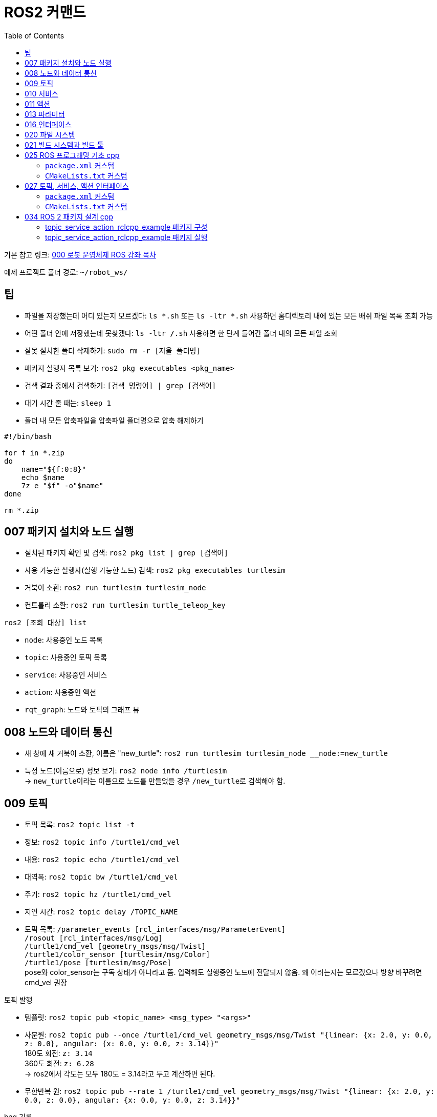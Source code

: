 = ROS2 커맨드
:toc:
:hide-uri-scheme:

기본 참고 링크: link:https://cafe.naver.com/openrt/24070[000 로봇 운영체제 ROS 강좌 목차]

예제 프로젝트 폴더 경로: ``~/robot_ws/``


== 팁
* 파일을 저장했는데 어디 있는지 모르겠다: ``ls *.sh`` 또는 ``ls -ltr *.sh`` 사용하면 홈디렉토리 내에 있는 모든 배쉬 파일 목록 조회 가능
* 어떤 폴더 안에 저장했는데 못찾겠다: ``ls -ltr */*.sh`` 사용하면 한 단계 들어간 폴더 내의 모든 파일 조회
* 잘못 설치한 폴더 삭제하기: ``sudo rm -r [지울 폴더명]``
* 패키지 실행자 목록 보기: ``ros2 pkg executables <pkg_name>``
* 검색 결과 중에서 검색하기: ``[검색 명령어] | grep [검색어]``
* 대기 시간 줄 때는: ``sleep 1 ``
* 폴더 내 모든 압축파일을 압축파일 폴더명으로 압축 해제하기

[source,shell]
----
#!/bin/bash

for f in *.zip
do
    name="${f:0:8}"
    echo $name
    7z e "$f" -o"$name"
done

rm *.zip
----

== 007 패키지 설치와 노드 실행
* 설치된 패키지 확인 및 검색: ``ros2 pkg list | grep [검색어]``
* 사용 가능한 실행자(실행 가능한 노드) 검색: ``ros2 pkg executables turtlesim``

//-

* 거북이 소환: ``ros2 run turtlesim turtlesim_node``
* 컨트롤러 소환: ``ros2 run turtlesim turtle_teleop_key``

.``ros2 [조회 대상] list``
* ``node``: 사용중인 노드 목록
* ``topic``: 사용중인 토픽 목록
* ``service``: 사용중인 서비스
* ``action``: 사용중인 액션

//-

* ``rqt_graph``: 노드와 토픽의 그래프 뷰

== 008 노드와 데이터 통신
* 새 창에 새 거북이 소환, 이름은 "new_turtle": ``ros2 run turtlesim turtlesim_node __node:=new_turtle``
* 특정 노드(이름으로) 정보 보기: ``ros2 node info /turtlesim`` +
    -> ``new_turtle``이라는 이름으로 노드를 만들었을 경우 ``/new_turtle``로 검색해야 함.

== 009 토픽
* 토픽 목록: ``ros2 topic list -t``
* 정보: ``ros2 topic info /turtle1/cmd_vel``
* 내용: ``ros2 topic echo /turtle1/cmd_vel``
* 대역폭: ``ros2 topic bw /turtle1/cmd_vel``
* 주기: ``ros2 topic hz /turtle1/cmd_vel``
* 지연 시간: ``ros2 topic delay /TOPIC_NAME``
* 토픽 목록: ``/parameter_events [rcl_interfaces/msg/ParameterEvent]`` + 
            ``/rosout [rcl_interfaces/msg/Log]`` + 
            ``/turtle1/cmd_vel [geometry_msgs/msg/Twist]`` + 
            ``/turtle1/color_sensor [turtlesim/msg/Color]`` + 
            ``/turtle1/pose [turtlesim/msg/Pose]`` + 
            pose와 color_sensor는 구독 상태가 아니라고 뜸. 입력해도 실행중인 노드에 전달되지 않음. 왜 이러는지는 모르겠으나 방향 바꾸려면 cmd_vel 권장

//-

.토픽 발행
* 템플릿: ``ros2 topic pub <topic_name> <msg_type> "<args>"``
* 사분원: ``ros2 topic pub --once /turtle1/cmd_vel geometry_msgs/msg/Twist "{linear: {x: 2.0, y: 0.0, z: 0.0}, angular: {x: 0.0, y: 0.0, z: 3.14}}"`` +
    180도 회전: ``z: 3.14`` +
    360도 회전: ``z: 6.28`` +
    -> ros2에서 각도는 모두 180도 = 3.14라고 두고 계산하면 된다.
* 무한반복 원: ``ros2 topic pub --rate 1 /turtle1/cmd_vel geometry_msgs/msg/Twist "{linear: {x: 2.0, y: 0.0, z: 0.0}, angular: {x: 0.0, y: 0.0, z: 3.14}}"``

.bag 기록
* 템플릿: ``ros2 bag record <topic_name1> <topic_name2> <topic_name3>`` + 
    한 번에 여러 개의 토픽을 기록할 수 있음. 다만 토픽 외의 것들 (action)은 기록 못 함
* 기본 기록: ``ros2 bag record /turtle1/cmd_vel`` +
    10초 정도 가만히 냅뒀다가 ``Ctrl+C``로 종료
* 기록 정보 조회: ``ros2 bag info rosbag2_[기록날짜]/`` +
    파일명은 ``rosbag2_``까지만 입력하고 탭을 3번 치면 파일명 목록이 나온다. 따라 쓰면 됨. 하나만 있다면 탭 한 번에 바로 완성됨.
* 기록 재생: ``ros2 bag play rosbag2_[기록날짜]/``

== 010 서비스
* 서비스 목록 확인: ``ros2 service list``
* 서비스 형태 확인: ``ros2 service type /[서비스명]``
* 서비스 목록과 형태 확인: ``ros2 service list -t``
* 서비스 찾기: ``ros2 service find [서비스 형태(예: std_srvs/srv/Empty)]``
* 서비스 요청 템플릿: ``ros2 service call <service_name> <service_type> "<arguments>"``
* 서비스 목록: ``/clear: std_srvs/srv/Empty`` + 
              ``/kill: turtlesim/srv/Kill`` + 
              ``/reset: std_srvs/srv/Empty`` + 
              ``/spawn: turtlesim/srv/Spawn`` + 
              ``/turtle1/set_pen: turtlesim/srv/SetPen`` + 
              ``/turtle1/teleport_absolute: turtlesim/srv/TeleportAbsolute`` + 
              ``/turtle1/teleport_relative: turtlesim/srv/TeleportRelative`` + 
              ``/turtlesim/describe_parameters: rcl_interfaces/srv/DescribeParameters`` + 
              ``/turtlesim/get_parameter_types: rcl_interfaces/srv/GetParameterTypes`` + 
              ``/turtlesim/get_parameters: rcl_interfaces/srv/GetParameters`` + 
              ``/turtlesim/list_parameters: rcl_interfaces/srv/ListParameters`` + 
              ``/turtlesim/set_parameters: rcl_interfaces/srv/SetParameters`` + 
              ``/turtlesim/set_parameters_atomically: rcl_interfaces/srv/SetParametersAtomically``

//-

* 서비스 예시 + 
    ** 거북이 펜 지우기: ``ros2 service call /clear std_srvs/srv/Empty``
    ** 거북이 지우기: ``ros2 service call /kill turtlesim/srv/Kill "name: 'turtle1'"``
    ** 다 리셋: ``ros2 service call /reset std_srvs/srv/Empty``
    ** 거북이 펜 꾸미기: ``ros2 service call /turtle1/set_pen turtlesim/srv/SetPen "{r: 255, g: 255, b: 255, width: 10}"``

//-

* 닌자거북이 +
    ** 기본 거북이 지우기: ``ros2 service call /kill turtlesim/srv/Kill "name: 'turtle1'"``
    ** 레오나르도: ``ros2 service call /spawn turtlesim/srv/Spawn "{x: 5.5, y: 9, theta: 1.57, name: 'leonardo'}"``
    ** 라파엘로: ``ros2 service call /spawn turtlesim/srv/Spawn "{x: 5.5, y: 7, theta: 1.57, name: 'raffaello'}"``
    ** 미켈란젤로: ``ros2 service call /spawn turtlesim/srv/Spawn "{x: 5.5, y: 5, theta: 1.57, name: 'michelangelo'}"``
    ** 도나텔로: ``ros2 service call /spawn turtlesim/srv/Spawn "{x: 5.5, y: 3, theta: 1.57, name: 'donatello'}"``

== 011 액션
* 액션 목록: ``ros2 action list -t``
* 액션 정보: ``ros2 action info /turtle1/rotate_absolute``
* 액션 목표 전달 템플릿: ``ros2 action send_goal <action_name> <action_type> "<values>"``
* 12시 방향으로 회전: ``ros2 action send_goal /turtle1/rotate_absolute turtlesim/action/RotateAbsolute "{theta: 1.5708}"`` +
    뒤에 ``--feedback``을 붙이면 회전하면서 남은 회전량 출력 +
    오른쪽 방향(노드의 초기 방향)을 기준으로 180도 회전은 3.14로 놓고 계산하면 됨.

.teleop 거북이 회전 각
[cols="1a,1a,1a"]
|===
| ``E``: 2.3562  | ``R``: 1.5708     | ``T``: 0.7854
| ``D``: 3.1416  | ``F``: force stop | ``G``: 0.0
| ``C``: -2.3562 | ``V``: -1.5708    | ``B``: -0.7854
|===

== 013 파라미터
* 파라미터 리스트: ``ros2 param list``
* 특정 파라미터 자세히 보기: ``ros2 param list describe /turtlesim [파라미터명]``
* 특정 파라미터 값 얻기(get): ``ros2 param get /turtlesim [파라미터명]``
* 특정 파라미터 값 바꾸기(set): ``ros2 param set /turtlesim [파라미터명] [값]``
* 바꾼 파라미터 저장하기(결과로 출력되는 파일에 파라미터 상태가 저장됨): ``ros2 param dump /turtlesim``

//-

* 저장된 파라미터 확인하기: ``gedit turtlesim.yaml``
* 저장한 파라미터 이용하여 터틀심 생성: ``ros2 run turtlesim turtlesim_node --ros-args --params-file ./turtlesim.yaml``
* 파라미터 삭제: ``ros2 param delete /turtlesim background_b`` + 
    삭제한 값은 0이 되는 것이 아니라 초기값으로 설정된 것처럼 취급됨 

//-

* 무슨 명령어를 쳐야 할지 모르겠다: 명령어 뒤에 ``-h``를 붙이면 그 다음에 뭘 쓸 수 있는지 보여줌

//-

질문: 삭제한 파라미터를 다시 추가할 수도 있나? +
답변: 삭제한 시점에 바로 직접 추가하는 것은 안 되고, 터미널 창을 완전히 끈 다음 다시 실행하면 복구된다. 파라미터가 너무 많거나 특정 파라미터가 없을 때 나타나는 변화를 확인하고자 할 때 파라미터를 삭제한다.

== 016 인터페이스
* link:https://cafe.naver.com/openrt/24241[016 ROS 2 인터페이스 (interface)]
* 메시지 인터페이스 정보 보기: ``ros2 interface show geometry_msgs/msg/Vector3``

``ros2 interface`` 에는 show 이외에도 list, package, packages, proto가 있는데 +
``list``는 현재 개발 환경의 모든 msg, srv, action 메시지를 보여주며, +
``packages``는 msg, srv, action 인터페이스를 담고 있는 패키지의 목록을 보여준다. +
``package 옵션에 패키지명을 입력하면`` 지정한 패키지에 포함된 인터페이스들을 보여주고 +
``proto에 특정 인터페이스 형태를 입력하면`` 그 인터페이스의 기본 형태를 표시해준다.

* 모든 인터페이스 목록(패키지 + 인터페이스 이름): ``ros2 interface list``
* 인터페이스가 있는 패키지 목록: ``ros2 interface packages``
* 특정 패키지의 인터페이스 목록: ``ros2 interface package turtlesim``
* 인터페이스의 기본 형태 확인: ``ros2 interface proto geometry_msgs/msg/Twist``
* 서비스 인터페이스(파일) 목록 보기: ``ros2 interface show turtlesim/srv/Spawn.srv``
* 액션 인터페이스(파일) 목록 보기: ``ros2 interface show turtlesim/action/RotateAbsolute.action``

== 020 파일 시스템
* 바이너리 설치: ``sudo apt install ros-foxy-teleop-twist-joy``
* 소스 코드 설치: +
[source,shell,linenums]
----
cd ~/robot_ws/src
git clone https://github.com/ros2/teleop_twist_joy.git
cd ~/robot_ws/
colcon build --symlink-install --packages-select teleop_twist_joy
----

== 021 빌드 시스템과 빌드 툴
* 패키지 생성 템플릿: ``ros2 pkg create [패키지이름] --build-type [빌드 타입] --dependencies [의존하는패키지1] [의존하는패키지n]``
* cpp와 py 패키지 생성(``robot_ws/``): +
    ``ros2 pkg create test_pkg_rclcpp --build-type ament_cmake`` +
    ``ros2 pkg create test_pkg_rclpy --build-type ament_python``
* 개인 패키지 생성(``robot_ws/src/``, ``my_first_ros_rclcpp_pkg``): +
    ``ros2 pkg create [패키지명] --build-type ament_cmake --dependencies rclcpp std_msgs`` +
    ``ros2 pkg create [패키지명] --build-type ament_python --dependencies rclpy std_msgs``
* 빌드(``robot_ws/``): ``colcon build --symlink-install`` OR ``colcon build --symlink-install --packages-select [패키지 이름]``

== 025 ROS 프로그래밍 기초 cpp
* 패키지 생성: ``ros2 pkg create my_first_ros_rclcpp_pkg --build-type ament_cmake --dependencies rclcpp std_msgs``
* 빌드 +
    ``cd ~/robot_ws`` +
    ``colcon build --symlink-install --packages-select my_first_ros_rclcpp_pkg``
* 빌드 템플릿

[source,shell,linenums]
----
(워크스페이스내의 모든 패키지 빌드하는 방법) 
$ cd ~/robot_ws && colcon build --symlink-install

(특정 패키지만 빌드하는 방법)
$ cd ~/robot_ws && colcon build --symlink-install --packages-select [패키지 이름1] [패키지 이름2] [패키지 이름N]

(특정 패키지 및 의존성 패키지를 함께 빌드하는 방법)
$ cd ~/robot_ws && colcon build --symlink-install --packages-up-to [패키지 이름]
----

* 첫 빌드 후 환경설정 적용 +
    ``cd ~/robot_ws/install`` +
    ``. local_setup.bash``

* 실행 +
    ``ros2 run my_first_ros_rclcpp_pkg helloworld_subscriber`` +
    ``ros2 run my_first_ros_rclcpp_pkg helloworld_publisher``

=== ``package.xml`` 커스텀
아래는 템플릿일 뿐이니 실제 사용하는 패키지와 의존성에 따라 바꿔 넣어야 함

[source,xml]
----
<buildtool_depend>rosidl_default_generators</buildtool_depend>
<exec_depend>builtin_interfaces</exec_depend>
<exec_depend>rosidl_default_runtime</exec_depend>
<member_of_group>rosidl_interface_packages</member_of_group>

<depend>rclcpp</depend>
<depend>std_msgs</depend>
<depend>msg_srv_action_interface_example</depend>
----

=== ``CMakeLists.txt`` 커스텀
아래는 템플릿일 뿐이니 실제 사용하는 패키지와 의존성에 따라 바꿔 넣어야 함

[source,cpp]
----
# Find dependencies
find_package(ament_cmake REQUIRED)
find_package(rclcpp REQUIRED)
find_package(std_msgs REQUIRED)
find_package(msg_srv_action_interface_example REQUIRED)

# Build
add_executable(helloworld_publisher src/helloworld_publisher.cpp)
ament_target_dependencies(helloworld_publisher rclcpp std_msgs)

add_executable(helloworld_subscriber src/helloworld_subscriber.cpp)
ament_target_dependencies(helloworld_subscriber rclcpp std_msgs)

# Install
install(TARGETS
  helloworld_publisher
  helloworld_subscriber
  DESTINATION lib/${PROJECT_NAME})
----

== 027 토픽, 서비스, 액션 인터페이스
* 인터페이스 패키지 만들기 +
    ``cd ~/robot_ws/src`` +
    ``ros2 pkg create --build-type ament_cmake msg_srv_action_interface_example`` +
    ``cd msg_srv_action_interface_example`` +
    ``mkdir msg srv action`` +
    이후 참고 링크에서 요구하는 파일을 각 폴더에 생성, 요구하는 내용으로 파일 저장
* 빌드: ``cw && cbp msg_srv_action_interface_example``
* 각종 오류로 진행이 불가할 때 마지막 방법: ``cw && cd src && git clone https://github.com/robotpilot/ros2-seminar-examples``, ``cw && cd src && rm -r msg_srv_action_interface_example``, ``cw && cd src && mv ros2-seminar-examples/msg_srv_action_interface_example/ .`` 이후 빌드

=== ``package.xml`` 커스텀
아래는 템플릿일 뿐이니 실제 사용하는 패키지와 의존성에 따라 바꿔 넣어야 함

[source,xml]
----
<buildtool_depend>rosidl_default_generators</buildtool_depend>
<exec_depend>builtin_interfaces</exec_depend>
<exec_depend>rosidl_default_runtime</exec_depend>
<member_of_group>rosidl_interface_packages</member_of_group>
----

=== ``CMakeLists.txt`` 커스텀
아래는 템플릿일 뿐이니 실제 사용하는 패키지와 의존성에 따라 바꿔 넣어야 함

[source,cpp]
----
set(msg_files
  "msg/ArithmeticArgument.msg"
)

set(srv_files
  "srv/ArithmeticOperator.srv"
)

set(action_files
  "action/ArithmeticChecker.action"
)

rosidl_generate_interfaces(${PROJECT_NAME}
  ${msg_files}
  ${srv_files}
  ${action_files}
  DEPENDENCIES builtin_interfaces
)

ament_export_dependencies(rosidl_default_runtime)
----

== 034 ROS 2 패키지 설계 cpp
* 소스 코드 다운로드 및 빌드

[source,shell,linenums]
----
cw && cd src
git clone https://github.com/robotpilot/ros2-seminar-examples.git
cw && colcon build --symlink-install
echo 'source ~/robot_ws/install/local_setup.bash' >> ~/.bashrc
source ~/.bashrc
----

=== topic_service_action_rclcpp_example 패키지 구성
1. 토픽의 관점에서, argument는 퍼블리셔(보내는 쪽), calculator는 서브스크라이버(받는 쪽). 퍼블리셔는 일방적으로 메시지를 전송하며, 서브스크라이버는 메시지 수신 여부와 관계 없이 별도 응답을 보내지 않는다.
2. 서비스의 관점에서, operator는 클라이언트(보내는 쪽), calculator는 서버(받는 쪽). 클라이언트는 서버에게 request를 보내고, 서버는 이를 받고 응답해야 한다.
3. 액션의 관점에서, checker는 클라이언트(보내는 쪽), calculator는 서버(받는 쪽). 클라이언트가 먼저 액션의 목표(goal)를 보내고, 서버는 해당 목표를 받아 클라이언트에게 연산 과정(feedback, 중간 결과값)과 연산 결과(result)를 보낸다.

=== topic_service_action_rclcpp_example 패키지 실행

* 토픽 서브스크라이버, 서비스 서버, 액션 서버 실행: ``ros2 run topic_service_action_rclcpp_example calculator``
* 토픽 퍼블리셔 실행: ``ros2 run topic_service_action_rclcpp_example argument``
* 서비스 클라이언트 실행: ``ros2 run topic_service_action_rclcpp_example operator``
* 액션 클라이언트 실행: ``ros2 run topic_service_action_rclcpp_example checker``
* 런치 파일 실행: ``ros2 launch topic_service_action_rclcpp_example arithmetic.launch.py``

